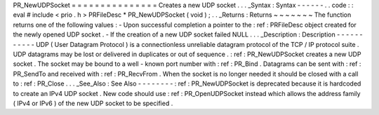 PR_NewUDPSocket
=
=
=
=
=
=
=
=
=
=
=
=
=
=
=
Creates
a
new
UDP
socket
.
.
.
_Syntax
:
Syntax
-
-
-
-
-
-
.
.
code
:
:
eval
#
include
<
prio
.
h
>
PRFileDesc
*
PR_NewUDPSocket
(
void
)
;
.
.
_Returns
:
Returns
~
~
~
~
~
~
~
The
function
returns
one
of
the
following
values
:
-
Upon
successful
completion
a
pointer
to
the
:
ref
:
PRFileDesc
object
created
for
the
newly
opened
UDP
socket
.
-
If
the
creation
of
a
new
UDP
socket
failed
NULL
.
.
.
_Description
:
Description
-
-
-
-
-
-
-
-
-
-
-
UDP
(
User
Datagram
Protocol
)
is
a
connectionless
unreliable
datagram
protocol
of
the
TCP
/
IP
protocol
suite
.
UDP
datagrams
may
be
lost
or
delivered
in
duplicates
or
out
of
sequence
.
:
ref
:
PR_NewUDPSocket
creates
a
new
UDP
socket
.
The
socket
may
be
bound
to
a
well
-
known
port
number
with
:
ref
:
PR_Bind
.
Datagrams
can
be
sent
with
:
ref
:
PR_SendTo
and
received
with
:
ref
:
PR_RecvFrom
.
When
the
socket
is
no
longer
needed
it
should
be
closed
with
a
call
to
:
ref
:
PR_Close
.
.
.
_See_Also
:
See
Also
-
-
-
-
-
-
-
-
:
ref
:
PR_NewUDPSocket
is
deprecated
because
it
is
hardcoded
to
create
an
IPv4
UDP
socket
.
New
code
should
use
:
ref
:
PR_OpenUDPSocket
instead
which
allows
the
address
family
(
IPv4
or
IPv6
)
of
the
new
UDP
socket
to
be
specified
.

